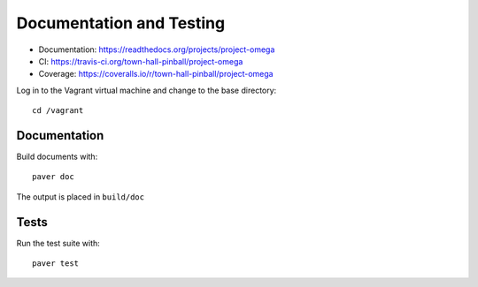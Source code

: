 Documentation and Testing
=========================

* Documentation: https://readthedocs.org/projects/project-omega
* CI: https://travis-ci.org/town-hall-pinball/project-omega
* Coverage: https://coveralls.io/r/town-hall-pinball/project-omega

Log in to the Vagrant virtual machine and change to the base directory::

    cd /vagrant

Documentation
-------------

Build documents with::

    paver doc

The output is placed in ``build/doc``

Tests
-----

Run the test suite with::

    paver test
